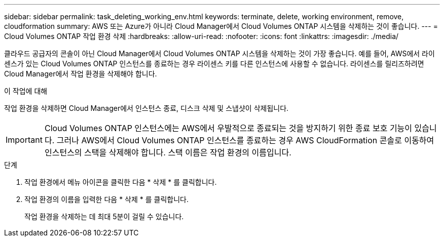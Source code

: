 ---
sidebar: sidebar 
permalink: task_deleting_working_env.html 
keywords: terminate, delete, working environment, remove, cloudformation 
summary: AWS 또는 Azure가 아니라 Cloud Manager에서 Cloud Volumes ONTAP 시스템을 삭제하는 것이 좋습니다. 
---
= Cloud Volumes ONTAP 작업 환경 삭제
:hardbreaks:
:allow-uri-read: 
:nofooter: 
:icons: font
:linkattrs: 
:imagesdir: ./media/


[role="lead"]
클라우드 공급자의 콘솔이 아닌 Cloud Manager에서 Cloud Volumes ONTAP 시스템을 삭제하는 것이 가장 좋습니다. 예를 들어, AWS에서 라이센스가 있는 Cloud Volumes ONTAP 인스턴스를 종료하는 경우 라이센스 키를 다른 인스턴스에 사용할 수 없습니다. 라이센스를 릴리즈하려면 Cloud Manager에서 작업 환경을 삭제해야 합니다.

.이 작업에 대해
작업 환경을 삭제하면 Cloud Manager에서 인스턴스 종료, 디스크 삭제 및 스냅샷이 삭제됩니다.


IMPORTANT: Cloud Volumes ONTAP 인스턴스에는 AWS에서 우발적으로 종료되는 것을 방지하기 위한 종료 보호 기능이 있습니다. 그러나 AWS에서 Cloud Volumes ONTAP 인스턴스를 종료하는 경우 AWS CloudFormation 콘솔로 이동하여 인스턴스의 스택을 삭제해야 합니다. 스택 이름은 작업 환경의 이름입니다.

.단계
. 작업 환경에서 메뉴 아이콘을 클릭한 다음 * 삭제 * 를 클릭합니다.
. 작업 환경의 이름을 입력한 다음 * 삭제 * 를 클릭합니다.
+
작업 환경을 삭제하는 데 최대 5분이 걸릴 수 있습니다.


